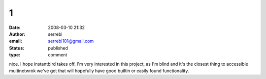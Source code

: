 1
#
:date: 2008-03-10 21:32
:author: serrebi
:email: serrebi101@gmail.com
:status: published
:type: comment

nice. I hope instantbird takes off. I'm very interested in this project, as I'm blind and it's the closest thing to accessible multinetwrok we've got that will hopefully have good builtin or easily found functionality.
